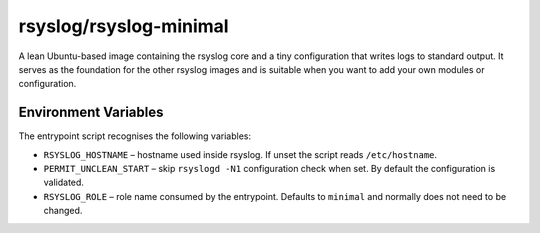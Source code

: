 .. _containers-user-minimal:

rsyslog/rsyslog-minimal
=======================

A lean Ubuntu-based image containing the rsyslog core and a tiny
configuration that writes logs to standard output. It serves as the
foundation for the other rsyslog images and is suitable when you want to
add your own modules or configuration.

Environment Variables
---------------------

The entrypoint script recognises the following variables:

- ``RSYSLOG_HOSTNAME`` – hostname used inside rsyslog. If unset the
  script reads ``/etc/hostname``.
- ``PERMIT_UNCLEAN_START`` – skip ``rsyslogd -N1`` configuration check
  when set. By default the configuration is validated.
- ``RSYSLOG_ROLE`` – role name consumed by the entrypoint. Defaults to
  ``minimal`` and normally does not need to be changed.
